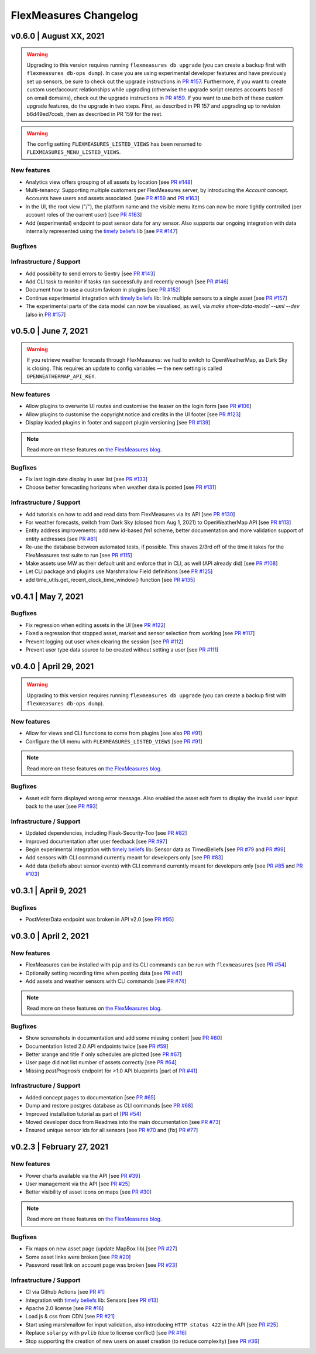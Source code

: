 **********************
FlexMeasures Changelog
**********************

v0.6.0 | August XX, 2021
===========================

.. warning:: Upgrading to this version requires running ``flexmeasures db upgrade`` (you can create a backup first with ``flexmeasures db-ops dump``).
             In case you are using experimental developer features and have previously set up sensors, be sure to check out the upgrade instructions in `PR #157 <https://github.com/SeitaBV/flexmeasures/pull/157>`_. Furthermore, if you want to create custom user/account relationships while upgrading (otherwise the upgrade script creates accounts based on email domains), check out the upgrade instructions in `PR #159 <https://github.com/SeitaBV/flexmeasures/pull/159>`_. If you want to use both of these custom upgrade features, do the upgrade in two steps. First, as described in PR 157 and upgrading up to revision b6d49ed7cceb, then as described in PR 159 for the rest.

.. warning:: The config setting ``FLEXMEASURES_LISTED_VIEWS`` has been renamed to ``FLEXMEASURES_MENU_LISTED_VIEWS``.

New features
-----------
* Analytics view offers grouping of all assets by location [see `PR #148 <http://www.github.com/SeitaBV/flexmeasures/pull/148>`_]
* Multi-tenancy: Supporting multiple customers per FlexMeasures server, by introducing the `Account` concept. Accounts have users and assets associated. [see `PR #159 <http://www.github.com/SeitaBV/flexmeasures/pull/159>`_ and `PR #163 <http://www.github.com/SeitaBV/flexmeasures/pull/163>`_] 
* In the UI, the root view ("/"), the platform name and the visible menu items can now be more tightly controlled (per account roles of the current user) [see `PR #163 <http://www.github.com/SeitaBV/flexmeasures/pull/163>`_]
* Add (experimental) endpoint to post sensor data for any sensor. Also supports our ongoing integration with data internally represented using the `timely beliefs <https://github.com/SeitaBV/timely-beliefs>`_ lib [see `PR #147 <http://www.github.com/SeitaBV/flexmeasures/pull/147>`_]

Bugfixes
-----------

Infrastructure / Support
----------------------

* Add possibility to send errors to Sentry [see `PR #143 <http://www.github.com/SeitaBV/flexmeasures/pull/143>`_]
* Add CLI task to monitor if tasks ran successfully and recently enough [see `PR #146 <http://www.github.com/SeitaBV/flexmeasures/pull/146>`_]
* Document how to use a custom favicon in plugins [see `PR #152 <http://www.github.com/SeitaBV/flexmeasures/pull/152>`_]
* Continue experimental integration with `timely beliefs <https://github.com/SeitaBV/timely-beliefs>`_ lib: link multiple sensors to a single asset [see `PR #157 <https://github.com/SeitaBV/flexmeasures/pull/157>`_]
* The experimental parts of the data model can now be visualised, as well, via `make show-data-model --uml --dev` [also in `PR #157 <https://github.com/SeitaBV/flexmeasures/pull/157>`_]



v0.5.0 | June 7, 2021
===========================

.. warning:: If you retrieve weather forecasts through FlexMeasures: we had to switch to OpenWeatherMap, as Dark Sky is closing. This requires an update to config variables ― the new setting is called ``OPENWEATHERMAP_API_KEY``.

New features
-----------
* Allow plugins to overwrite UI routes and customise the teaser on the login form [see `PR #106 <http://www.github.com/SeitaBV/flexmeasures/pull/106>`_]
* Allow plugins to customise the copyright notice and credits in the UI footer [see `PR #123 <http://www.github.com/SeitaBV/flexmeasures/pull/123>`_]
* Display loaded plugins in footer and support plugin versioning [see `PR #139 <http://www.github.com/SeitaBV/flexmeasures/pull/139>`_]

.. note:: Read more on these features on `the FlexMeasures blog <https://flexmeasures.io/v050-openweathermap-plugin-customisation/>`__.

Bugfixes
-----------
* Fix last login date display in user list [see `PR #133 <http://www.github.com/SeitaBV/flexmeasures/pull/133>`_]
* Choose better forecasting horizons when weather data is posted [see `PR #131 <http://www.github.com/SeitaBV/flexmeasures/pull/131>`_]

Infrastructure / Support
----------------------
* Add tutorials on how to add and read data from FlexMeasures via its API [see `PR #130 <http://www.github.com/SeitaBV/flexmeasures/pull/130>`_]
* For weather forecasts, switch from Dark Sky (closed from Aug 1, 2021) to OpenWeatherMap API [see `PR #113 <http://www.github.com/SeitaBV/flexmeasures/pull/113>`_]
* Entity address improvements: add new id-based `fm1` scheme, better documentation and more validation support of entity addresses [see `PR #81 <http://www.github.com/SeitaBV/flexmeasures/pull/81>`_]
* Re-use the database between automated tests, if possible. This shaves 2/3rd off of the time it takes for the FlexMeasures test suite to run [see `PR #115 <http://www.github.com/SeitaBV/flexmeasures/pull/115>`_]
* Make assets use MW as their default unit and enforce that in CLI, as well (API already did) [see `PR #108 <http://www.github.com/SeitaBV/flexmeasures/pull/108>`_]
* Let CLI package and plugins use Marshmallow Field definitions [see `PR #125 <http://www.github.com/SeitaBV/flexmeasures/pull/125>`_]
* add time_utils.get_recent_clock_time_window() function [see `PR #135 <http://www.github.com/SeitaBV/flexmeasures/pull/135>`_]



v0.4.1 | May 7, 2021
===========================

Bugfixes
-----------
* Fix regression when editing assets in the UI [see `PR #122 <http://www.github.com/SeitaBV/flexmeasures/pull/122>`_]
* Fixed a regression that stopped asset, market and sensor selection from working [see `PR #117 <http://www.github.com/SeitaBV/flexmeasures/pull/117>`_]
* Prevent logging out user when clearing the session [see `PR #112 <http://www.github.com/SeitaBV/flexmeasures/pull/112>`_]
* Prevent user type data source to be created without setting a user [see `PR #111 <https://github.com/SeitaBV/flexmeasures/pull/111>`_]

v0.4.0 | April 29, 2021
===========================

.. warning:: Upgrading to this version requires running ``flexmeasures db upgrade`` (you can create a backup first with ``flexmeasures db-ops dump``).

New features
-----------
* Allow for views and CLI functions to come from plugins [see also `PR #91 <https://github.com/SeitaBV/flexmeasures/pull/91>`_]
* Configure the UI menu with ``FLEXMEASURES_LISTED_VIEWS`` [see `PR #91 <https://github.com/SeitaBV/flexmeasures/pull/91>`_]

.. note:: Read more on these features on `the FlexMeasures blog <https://flexmeasures.io/v040-plugin-support/>`__.

Bugfixes
-----------
* Asset edit form displayed wrong error message. Also enabled the asset edit form to display the invalid user input back to the user [see `PR #93 <http://www.github.com/SeitaBV/flexmeasures/pull/93>`_]

Infrastructure / Support
----------------------
* Updated dependencies, including Flask-Security-Too [see `PR #82 <http://www.github.com/SeitaBV/flexmeasures/pull/82>`_]
* Improved documentation after user feedback [see `PR #97 <http://www.github.com/SeitaBV/flexmeasures/pull/97>`_]
* Begin experimental integration with `timely beliefs <https://github.com/SeitaBV/timely-beliefs>`_ lib: Sensor data as TimedBeliefs [see `PR #79 <http://www.github.com/SeitaBV/flexmeasures/pull/79>`_ and `PR #99 <https://github.com/SeitaBV/flexmeasures/pull/99>`_]
* Add sensors with CLI command currently meant for developers only [see `PR #83 <https://github.com/SeitaBV/flexmeasures/pull/83>`_]
* Add data (beliefs about sensor events) with CLI command currently meant for developers only [see `PR #85 <https://github.com/SeitaBV/flexmeasures/pull/85>`_ and `PR #103 <https://github.com/SeitaBV/flexmeasures/pull/103>`_]


v0.3.1 | April 9, 2021
===========================

Bugfixes
--------
* PostMeterData endpoint was broken in API v2.0 [see `PR #95 <http://www.github.com/SeitaBV/flexmeasures/pull/95>`_]


v0.3.0 | April 2, 2021
===========================

New features
-----------
* FlexMeasures can be installed with ``pip`` and its CLI commands can be run with ``flexmeasures`` [see `PR #54 <http://www.github.com/SeitaBV/flexmeasures/pull/54>`_]
* Optionally setting recording time when posting data [see `PR #41 <http://www.github.com/SeitaBV/flexmeasures/pull/41>`_]
* Add assets and weather sensors with CLI commands [see `PR #74 <https://github.com/SeitaBV/flexmeasures/pull/74>`_]

.. note:: Read more on these features on `the FlexMeasures blog <https://flexmeasures.io/v030-pip-install-cli-commands-belief-time-api/>`__.

Bugfixes
--------
* Show screenshots in documentation and add some missing content [see `PR #60 <http://www.github.com/SeitaBV/flexmeasures/pull/60>`_]
* Documentation listed 2.0 API endpoints twice [see `PR #59 <http://www.github.com/SeitaBV/flexmeasures/pull/59>`_]
* Better xrange and title if only schedules are plotted [see `PR #67 <http://www.github.com/SeitaBV/flexmeasures/pull/67>`_]
* User page did not list number of assets correctly [see `PR #64 <http://www.github.com/SeitaBV/flexmeasures/pull/64>`_]
* Missing *postPrognosis* endpoint for >1.0 API blueprints [part of `PR #41 <http://www.github.com/SeitaBV/flexmeasures/pull/41>`_]

Infrastructure / Support
----------------------
* Added concept pages to documentation [see `PR #65 <http://www.github.com/SeitaBV/flexmeasures/pull/65>`_]
* Dump and restore postgres database as CLI commands [see `PR #68 <https://github.com/SeitaBV/flexmeasures/pull/68>`_]
* Improved installation tutorial as part of [`PR #54 <http://www.github.com/SeitaBV/flexmeasures/pull/54>`_]
* Moved developer docs from Readmes into the main documentation  [see `PR #73 <https://github.com/SeitaBV/flexmeasures/pull/73>`_]
* Ensured unique sensor ids for all sensors [see `PR #70 <https://github.com/SeitaBV/flexmeasures/pull/70>`_ and (fix) `PR #77 <https://github.com/SeitaBV/flexmeasures/pull/77>`_]




v0.2.3 | February 27, 2021
===========================

New features
------------
* Power charts available via the API [see `PR #39 <http://www.github.com/SeitaBV/flexmeasures/pull/39>`_]
* User management via the API [see `PR #25 <http://www.github.com/SeitaBV/flexmeasures/pull/25>`_]
* Better visibility of asset icons on maps [see `PR #30 <http://www.github.com/SeitaBV/flexmeasures/pull/30>`_]

.. note:: Read more on these features on `the FlexMeasures blog <https://flexmeasures.io/v023-user-api-power-chart-api-better-icons/>`__.

Bugfixes
--------
* Fix maps on new asset page (update MapBox lib) [see `PR #27 <http://www.github.com/SeitaBV/flexmeasures/pull/27>`_]
* Some asset links were broken [see `PR #20 <http://www.github.com/SeitaBV/flexmeasures/pull/20>`_]
* Password reset link on account page was broken [see `PR #23 <http://www.github.com/SeitaBV/flexmeasures/pull/23>`_]
 

Infrastructure / Support
----------------------
* CI via Github Actions [see `PR #1 <http://www.github.com/SeitaBV/flexmeasures/pull/1>`_]
* Integration with `timely beliefs <https://github.com/SeitaBV/timely-beliefs>`__ lib: Sensors [see `PR #13 <http://www.github.com/SeitaBV/flexmeasures/pull/13>`_]
* Apache 2.0 license [see `PR #16 <http://www.github.com/SeitaBV/flexmeasures/pull/16>`_]
* Load js & css from CDN [see `PR #21 <http://www.github.com/SeitaBV/flexmeasures/pull/21>`_]
* Start using marshmallow for input validation, also introducing ``HTTP status 422`` in the API [see `PR #25 <http://www.github.com/SeitaBV/flexmeasures/pull/25>`_]
* Replace ``solarpy`` with ``pvlib`` (due to license conflict) [see `PR #16 <http://www.github.com/SeitaBV/flexmeasures/pull/16>`_]
* Stop supporting the creation of new users on asset creation (to reduce complexity) [see `PR #36 <http://www.github.com/SeitaBV/flexmeasures/pull/36>`_]

